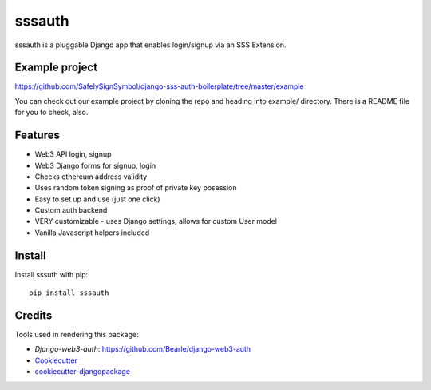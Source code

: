 =============================
sssauth
=============================

sssauth is a pluggable Django app that enables login/signup via an SSS Extension.


Example project
---------------

https://github.com/SafelySignSymbol/django-sss-auth-boilerplate/tree/master/example

You can check out our example project by cloning the repo and heading into example/ directory.
There is a README file for you to check, also.


Features
--------

* Web3 API login, signup
* Web3 Django forms for signup, login
* Checks ethereum address validity
* Uses random token signing as proof of private key posession
* Easy to set up and use (just one click)
* Custom auth backend
* VERY customizable - uses Django settings, allows for custom User model
* Vanilla Javascript helpers included

Install
----------
Install sssuth with pip::

    pip install sssauth


Credits
-------

Tools used in rendering this package:

*  `Django-web3-auth`: https://github.com/Bearle/django-web3-auth
*  Cookiecutter_
*  `cookiecutter-djangopackage`_

.. _Cookiecutter: https://github.com/audreyr/cookiecutter
.. _`cookiecutter-djangopackage`: https://github.com/pydanny/cookiecutter-djangopackage